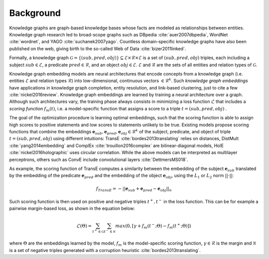 Background
==========

Knowledge graphs are graph-based knowledge bases whose facts are modeled as relationships between entities. Knowledge graph research led to broad-scope graphs such as DBpedia :cite:`auer2007dbpedia`, WordNet :cite:`wordnet`, and YAGO :cite:`suchanek2007yago`. 
Countless domain-specific knowledge graphs have also been published on the web, giving birth to the so-called Web of Data :cite:`bizer2011linked`.

Formally, a knowledge graph :math:`\mathcal{G}=\{ (sub,pred,obj)\} \subseteq \mathcal{E} \times \mathcal{R} \times  \mathcal{E}` 
is a set of :math:`(sub,pred,obj)` triples, each including a subject :math:`sub \in \mathcal{E}`, 
a predicate :math:`pred \in \mathcal{R}`, and an object :math:`obj \in \mathcal{E}`. 
:math:`\mathcal{E}` and :math:`\mathcal{R}` are the sets of all entities and relation types of :math:`\mathcal{G}`.


Knowledge graph embedding models are neural architectures that encode concepts from a knowledge graph (i.e. entities :math:`\mathcal{E}` and relation types :math:`\mathcal{R}`) into low-dimensional, continuous vectors :math:`\in \mathcal{R}^k`. Such *knowledge graph embeddings* have applications in knowledge graph completion, entity resolution, and link-based clustering, just to cite a few :cite:`nickel2016review`.
Knowledge graph embeddings are learned by training a neural architecture over a graph. Although such architectures vary, the training phase always consists in minimizing a loss function :math:`\mathcal{L}` that includes a *scoring function* :math:`f_{m}(t)`, i.e. a model-specific function that assigns a score to a triple :math:`t=(sub,pred,obj)`
.  

The goal of the optimization procedure is learning optimal embeddings, such that the scoring function is able to assign high scores to positive statements and low scores to statements unlikely to be true.
Existing models propose scoring functions that combine the embeddings :math:`\mathbf{e}_{sub},\mathbf{e}_{pred}, \mathbf{e}_{obj} \in \mathcal{R}^k` of the subject, predicate, and object of triple :math:`t=(sub,pred,obj)` using different intuitions: TransE :cite:`bordes2013translating` relies on distances, DistMult :cite:`yang2014embedding` and ComplEx :cite:`trouillon2016complex` are bilinear-diagonal models, HolE :cite:`nickel2016holographic` uses circular correlation. While the above models can be interpreted as multilayer perceptrons, others such as ConvE include convolutional layers :cite:`DettmersMS018`.

As example, the scoring function of TransE computes a similarity between the embedding of the subject :math:`\mathbf{e}_{sub}` translated by the embedding of the predicate :math:`\mathbf{e}_{pred}` and the embedding of the object :math:`\mathbf{e}_{obj}`, using the :math:`L_1` or :math:`L_2` norm :math:`||\cdot||`:

.. math::

	f_{TransE}=-||\mathbf{e}_{sub} + \mathbf{e}_{pred} - \mathbf{e}_{obj}||_n


Such scoring function is then used on positive and negative triples :math:`t^+, t^-` in the loss function. This can be for example a pairwise margin-based loss, as shown in the equation below:

.. math::
	\mathcal{L}(\Theta) = \sum_{t^+ \in \mathcal{G}}\sum_{t^- \in \mathcal{N}}max(0, [\gamma + f_{m}(t^-;\Theta) - f_{m}(t^+;\Theta)])

where :math:`\Theta` are the embeddings learned by the model, :math:`f_{m}` is the model-specific scoring function, :math:`\gamma \in \mathcal{R}` is the margin and :math:`\mathcal{N}` is a set of negative triples generated with a corruption heuristic :cite:`bordes2013translating`.
